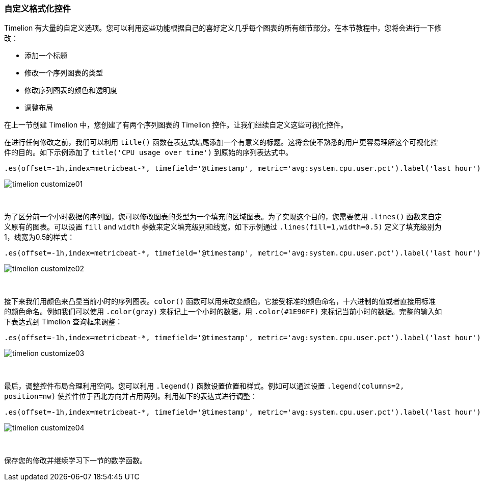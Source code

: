 [[timelion-customize]]
=== 自定义格式化控件

Timelion 有大量的自定义选项。您可以利用这些功能根据自己的喜好定义几乎每个图表的所有细节部分。在本节教程中，您将会进行一下修改：

* 添加一个标题
* 修改一个序列图表的类型
* 修改序列图表的颜色和透明度
* 调整布局

在上一节创建 Timelion 中，您创建了有两个序列图表的 Timelion 控件。让我们继续自定义这些可视化控件。

在进行任何修改之前，我们可以利用 `title()` 函数在表达式结尾添加一个有意义的标题。这将会使不熟悉的用户更容易理解这个可视化控件的目的。如下示例添加了 `title('CPU usage over time')` 到原始的序列表达式中。

[source,text]
----------------------------------
.es(offset=-1h,index=metricbeat-*, timefield='@timestamp', metric='avg:system.cpu.user.pct').label('last hour'), .es(index=metricbeat-*, timefield='@timestamp', metric='avg:system.cpu.user.pct').label('current hour').title('CPU usage over time')
----------------------------------

image::images/timelion-customize01.png[]
{nbsp}

为了区分前一个小时数据的序列图，您可以修改图表的类型为一个填充的区域图表。为了实现这个目的，您需要使用 `.lines()` 函数来自定义原有的图表。可以设置 `fill` and `width` 参数来定义填充级别和线宽。如下示例通过 `.lines(fill=1,width=0.5)` 定义了填充级别为1，线宽为0.5的样式：

[source,text]
----------------------------------
.es(offset=-1h,index=metricbeat-*, timefield='@timestamp', metric='avg:system.cpu.user.pct').label('last hour').lines(fill=1,width=0.5), .es(index=metricbeat-*, timefield='@timestamp', metric='avg:system.cpu.user.pct').label('current hour').title('CPU usage over time')
----------------------------------

image::images/timelion-customize02.png[]
{nbsp}

接下来我们用颜色来凸显当前小时的序列图表。`color()` 函数可以用来改变颜色，它接受标准的颜色命名，十六进制的值或者直接用标准的颜色命名。例如我们可以使用 `.color(gray)` 来标记上一个小时的数据，用 `.color(#1E90FF)` 来标记当前小时的数据。完整的输入如下表达式到 Timelion 查询框来调整：

[source,text]
----------------------------------
.es(offset=-1h,index=metricbeat-*, timefield='@timestamp', metric='avg:system.cpu.user.pct').label('last hour').lines(fill=1,width=0.5).color(gray), .es(index=metricbeat-*, timefield='@timestamp', metric='avg:system.cpu.user.pct').label('current hour').title('CPU usage over time').color(#1E90FF)
----------------------------------

image::images/timelion-customize03.png[]
{nbsp}

最后，调整控件布局合理利用空间。您可以利用 `.legend()` 函数设置位置和样式。例如可以通过设置 `.legend(columns=2, position=nw)` 使控件位于西北方向并占用两列。利用如下的表达式进行调整：

[source,text]
----------------------------------
.es(offset=-1h,index=metricbeat-*, timefield='@timestamp', metric='avg:system.cpu.user.pct').label('last hour').lines(fill=1,width=0.5).color(gray), .es(index=metricbeat-*, timefield='@timestamp', metric='avg:system.cpu.user.pct').label('current hour').title('CPU usage over time').color(#1E90FF).legend(columns=2, position=nw) 
----------------------------------

image::images/timelion-customize04.png[]
{nbsp}

保存您的修改并继续学习下一节的数学函数。
